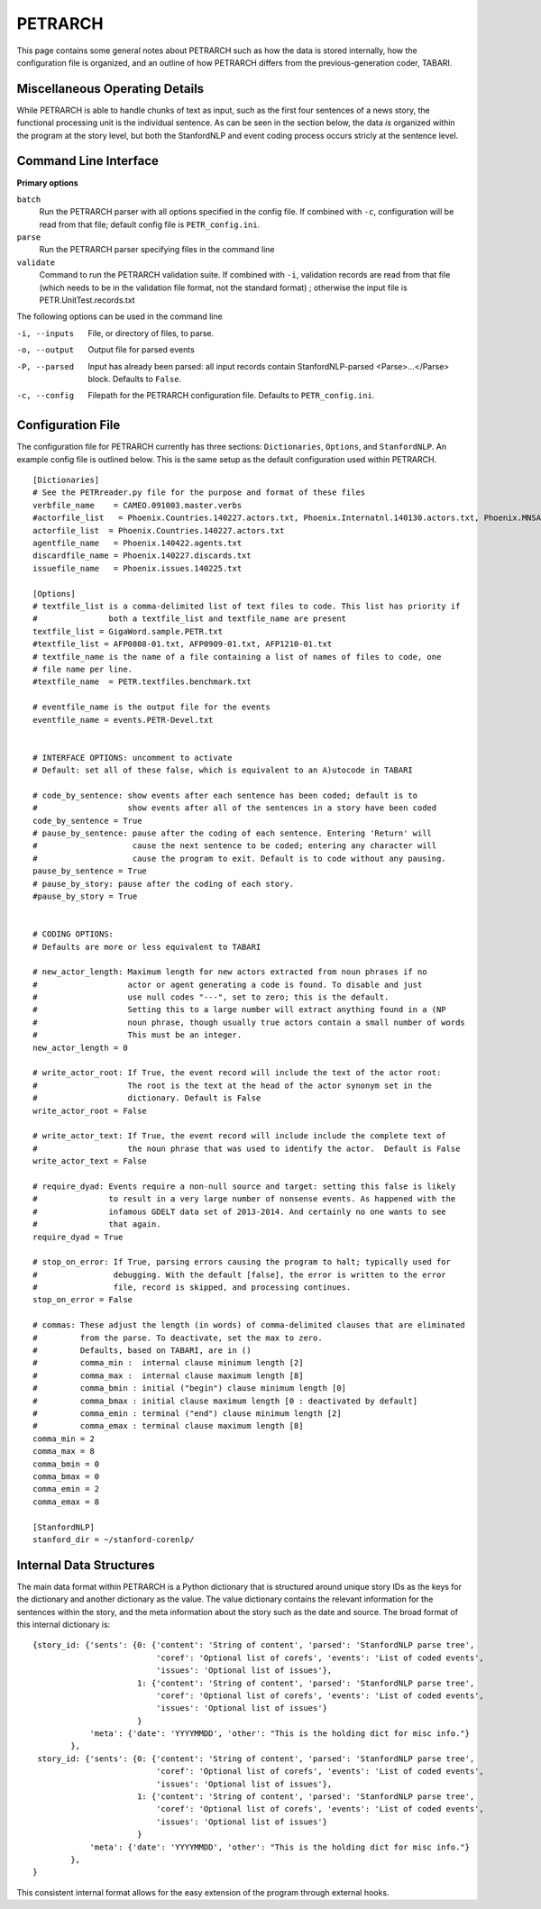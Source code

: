 PETRARCH
========

This page contains some general notes about PETRARCH such as how the data is
stored internally, how the configuration file is organized, and an outline of
how PETRARCH differs from the previous-generation coder, TABARI.

Miscellaneous Operating Details
-------------------------------

While PETRARCH is able to handle chunks of text as input, such as the first
four sentences of a news story, the functional processing unit is the
individual sentence. As can be seen in the section below, the data *is*
organized within the program at the story level, but both the StanfordNLP and
event coding process occurs stricly at the sentence level.

Command Line Interface
----------------------

**Primary options**

``batch``
  Run the PETRARCH parser with all options specified in the config file. If combined with 
  ``-c``, configuration will be read from that file; default config file is  ``PETR_config.ini``.

``parse``
  Run the PETRARCH parser specifying files in the command line
  
``validate``
  Command to run the PETRARCH validation suite. If combined with ``-i``, validation records are read from that file (which needs to be in the validation file format, not the standard format) ; otherwise the input file is  PETR.UnitTest.records.txt

The following options can be used in the command line


-i, --inputs    File, or directory of files, to parse.

-o, --output    Output file for parsed events

-P, --parsed    Input has already been parsed: all input records contain  StanfordNLP-parsed  <Parse>...</Parse> block. Defaults to ``False``.

-c, --config    Filepath for the PETRARCH configuration file. Defaults to ``PETR_config.ini``.



Configuration File
------------------

The configuration file for PETRARCH currently has three sections:
``Dictionaries``, ``Options``, and ``StanfordNLP``. An example config file is
outlined below. This is the same setup as the default configuration used within
PETRARCH.

::

    [Dictionaries]
    # See the PETRreader.py file for the purpose and format of these files
    verbfile_name    = CAMEO.091003.master.verbs
    #actorfile_list   = Phoenix.Countries.140227.actors.txt, Phoenix.Internatnl.140130.actors.txt, Phoenix.MNSA.140131.actors.txt
    actorfile_list  = Phoenix.Countries.140227.actors.txt
    agentfile_name   = Phoenix.140422.agents.txt
    discardfile_name = Phoenix.140227.discards.txt
    issuefile_name   = Phoenix.issues.140225.txt

    [Options]
    # textfile_list is a comma-delimited list of text files to code. This list has priority if 
    #               both a textfile_list and textfile_name are present
    textfile_list = GigaWord.sample.PETR.txt
    #textfile_list = AFP0808-01.txt, AFP0909-01.txt, AFP1210-01.txt
    # textfile_name is the name of a file containing a list of names of files to code, one 
    # file name per line.
    #textfile_name  = PETR.textfiles.benchmark.txt

    # eventfile_name is the output file for the events
    eventfile_name = events.PETR-Devel.txt


    # INTERFACE OPTIONS: uncomment to activate
    # Default: set all of these false, which is equivalent to an A)utocode in TABARI

    # code_by_sentence: show events after each sentence has been coded; default is to 
    #                   show events after all of the sentences in a story have been coded
    code_by_sentence = True
    # pause_by_sentence: pause after the coding of each sentence. Entering 'Return' will 
    #                    cause the next sentence to be coded; entering any character will 
    #                    cause the program to exit. Default is to code without any pausing. 
    pause_by_sentence = True
    # pause_by_story: pause after the coding of each story. 
    #pause_by_story = True

    
    # CODING OPTIONS: 
    # Defaults are more or less equivalent to TABARI

    # new_actor_length: Maximum length for new actors extracted from noun phrases if no 
    #                   actor or agent generating a code is found. To disable and just 
    #                   use null codes "---", set to zero; this is the default. 
    #                   Setting this to a large number will extract anything found in a (NP
    #                   noun phrase, though usually true actors contain a small number of words 
    #                   This must be an integer.                       
    new_actor_length = 0

    # write_actor_root: If True, the event record will include the text of the actor root: 
    #                   The root is the text at the head of the actor synonym set in the 
    #                   dictionary. Default is False
    write_actor_root = False

    # write_actor_text: If True, the event record will include include the complete text of 
    #                   the noun phrase that was used to identify the actor.  Default is False
    write_actor_text = False

    # require_dyad: Events require a non-null source and target: setting this false is likely
    #               to result in a very large number of nonsense events. As happened with the 
    #               infamous GDELT data set of 2013-2014. And certainly no one wants to see 
    #               that again.
    require_dyad = True

    # stop_on_error: If True, parsing errors causing the program to halt; typically used for 
    #                debugging. With the default [false], the error is written to the error 
    #                file, record is skipped, and processing continues. 
    stop_on_error = False

    # commas: These adjust the length (in words) of comma-delimited clauses that are eliminated 
    #         from the parse. To deactivate, set the max to zero. 
    #         Defaults, based on TABARI, are in ()
    #         comma_min :  internal clause minimum length [2]
    #         comma_max :  internal clause maximum length [8]
    #         comma_bmin : initial ("begin") clause minimum length [0]
    #         comma_bmax : initial clause maximum length [0 : deactivated by default]
    #         comma_emin : terminal ("end") clause minimum length [2]
    #         comma_emax : terminal clause maximum length [8]
    comma_min = 2
    comma_max = 8
    comma_bmin = 0
    comma_bmax = 0
    comma_emin = 2
    comma_emax = 8

    [StanfordNLP]
    stanford_dir = ~/stanford-corenlp/


Internal Data Structures
------------------------

The main data format within PETRARCH is a Python dictionary that is structured
around unique story IDs as the keys for the dictionary and another dictionary
as the value. The value dictionary contains the relevant information for the
sentences within the story, and the meta information about the story such as
the date and source. The broad format of this internal dictionary is:

::

    {story_id: {'sents': {0: {'content': 'String of content', 'parsed': 'StanfordNLP parse tree',
                              'coref': 'Optional list of corefs', 'events': 'List of coded events',
                              'issues': 'Optional list of issues'},
                          1: {'content': 'String of content', 'parsed': 'StanfordNLP parse tree',
                              'coref': 'Optional list of corefs', 'events': 'List of coded events',
                              'issues': 'Optional list of issues'}
                          }
                'meta': {'date': 'YYYYMMDD', 'other': "This is the holding dict for misc info."}
            },
     story_id: {'sents': {0: {'content': 'String of content', 'parsed': 'StanfordNLP parse tree',
                              'coref': 'Optional list of corefs', 'events': 'List of coded events',
                              'issues': 'Optional list of issues'},
                          1: {'content': 'String of content', 'parsed': 'StanfordNLP parse tree',
                              'coref': 'Optional list of corefs', 'events': 'List of coded events',
                              'issues': 'Optional list of issues'}
                          }
                'meta': {'date': 'YYYYMMDD', 'other': "This is the holding dict for misc info."}
            },
    }

This consistent internal format allows for the easy extension of the program
through external hooks. 

